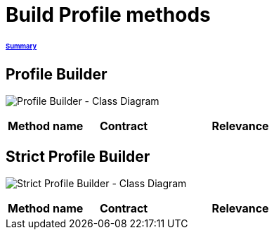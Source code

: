 = Build Profile methods

====== link:../README.adoc[Summary]

== Profile Builder

image:../assets/profilebuilder_diag_class.png[Profile Builder - Class Diagram]



[cols="1,1,2", options="header"] 
|===
|Method name
|Contract
|Relevance
|===

== Strict Profile Builder

image:../assets/strictprofilebuilder_diag_class.png[Strict Profile Builder - Class Diagram]




[cols="1,1,2", options="header"] 
|===
|Method name
|Contract
|Relevance
|===